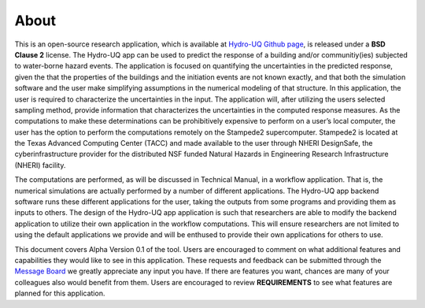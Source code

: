 .. _lbl-about:

About
==================

This is an open-source research application, which is available at `Hydro-UQ Github page <https://github.com/NHERI-SimCenter/HydroUQ>`_, is released under a **BSD Clause 2** license. The Hydro-UQ app can be used to predict the response of a building and/or communitiy(ies) subjected to water-borne hazard events. The application is focused on quantifying the uncertainties in the predicted response, given the that the properties of the buildings and the initiation events are not known exactly, and that both the simulation software and the user make simplifying assumptions in the numerical modeling of that structure. In this application, the user is required to characterize the uncertainties in the input. The application will, after utilizing the users selected sampling method, provide information that characterizes the uncertainties in the computed response measures. As the computations to make these determinations can be prohibitively expensive to perform on a user’s local computer, the user has the option to perform the computations remotely on the Stampede2 supercomputer. Stampede2 is located at the Texas Advanced Computing Center (TACC) and made available to the user through NHERI DesignSafe, the cyberinfrastructure provider for the distributed NSF funded Natural Hazards in Engineering Research Infrastructure (NHERI) facility.

The computations are performed, as will be discussed in Technical Manual, in a workflow application. That is, the numerical simulations are actually performed by a number of different applications. The Hydro-UQ app backend software runs these different applications for the user, taking the outputs from some programs and providing them as inputs to others. The design of the Hydro-UQ app application is such that researchers are able to modify the backend application to utilize their own application in the workflow computations. This will ensure researchers are not limited to using the default applications we provide and will be enthused to provide their own applications for others to use.

This document covers Alpha Version 0.1 of the tool. Users are encouraged to comment on what additional features and capabilities they would like to see in this application. These requests and feedback can be submitted through the `Message Board <https://simcenter-messageboard.designsafe-ci.org/smf/index.php?board=6.0>`_ we greatly appreciate any input you have. If there are features you want, chances are many of your colleagues also would benefit from them. Users are encouraged to review **REQUIREMENTS** to see what features are planned for this application.

